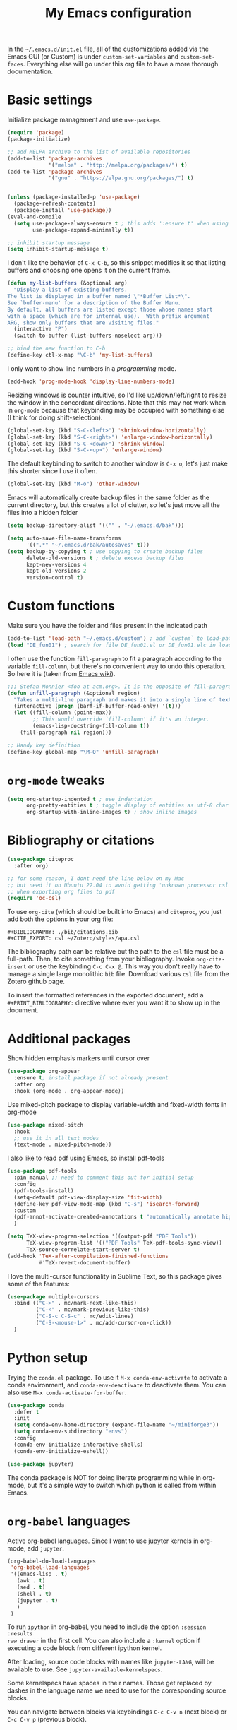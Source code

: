 #+title: My Emacs configuration

In the ~~/.emacs.d/init.el~ file, all of the customizations added via the Emacs GUI (or Custom) is under =custom-set-variables= and =custom-set-faces=. Everything else will go under this org file to have a more thorough documentation.

* Basic settings

Initialize package management and use =use-package=.
#+begin_src emacs-lisp
  (require 'package)
  (package-initialize)

  ;; add MELPA archive to the list of available repositories
  (add-to-list 'package-archives
               '("melpa" . "http://melpa.org/packages/") t)
  (add-to-list 'package-archives
               '("gnu" . "https://elpa.gnu.org/packages/") t)


  (unless (package-installed-p 'use-package)
    (package-refresh-contents)
    (package-install 'use-package))
  (eval-and-compile
    (setq use-package-always-ensure t ; this adds ':ensure t' when using use-package
          use-package-expand-minimally t))

  ;; inhibit startup message
  (setq inhibit-startup-message t)
#+end_src

I don't like the behavior of =C-x C-b=, so this snippet modifies it so that listing buffers and choosing one opens it on the current frame.
#+begin_src emacs-lisp
  (defun my-list-buffers (&optional arg)
    "Display a list of existing buffers.
  The list is displayed in a buffer named \"*Buffer List*\".
  See `buffer-menu' for a description of the Buffer Menu.
  By default, all buffers are listed except those whose names start
  with a space (which are for internal use).  With prefix argument
  ARG, show only buffers that are visiting files."
    (interactive "P")
    (switch-to-buffer (list-buffers-noselect arg)))

  ;; bind the new function to C-b
  (define-key ctl-x-map "\C-b" 'my-list-buffers)
#+end_src

I only want to show line numbers in a /programming/ mode.
#+begin_src emacs-lisp
  (add-hook 'prog-mode-hook 'display-line-numbers-mode)
#+end_src

Resizing windows is counter intuitive, so I'd like up/down/left/right to resize the window in the concordant directions. Note that this may not work when in ~org-mode~ because that keybinding may be occupied with something else (I think for doing shift-selection).
#+begin_src emacs-lisp
  (global-set-key (kbd "S-C-<left>") 'shrink-window-horizontally)
  (global-set-key (kbd "S-C-<right>") 'enlarge-window-horizontally)
  (global-set-key (kbd "S-C-<down>") 'shrink-window)
  (global-set-key (kbd "S-C-<up>") 'enlarge-window)
#+end_src

The default keybinding to switch to another window is =C-x o=, let's just make this shorter since I use it often.
#+begin_src emacs-lisp
  (global-set-key (kbd "M-o") 'other-window)
#+end_src

Emacs will automatically create backup files in the same folder as the current directory, but this creates a lot of clutter, so let's just move all the files into a hidden folder
#+begin_src emacs-lisp
  (setq backup-directory-alist '(("" . "~/.emacs.d/bak")))

  (setq auto-save-file-name-transforms
        '((".*" "~/.emacs.d/bak/autosaves" t)))
  (setq backup-by-copying t ; use copying to create backup files
        delete-old-versions t ; delete excess backup files
        kept-new-versions 4
        kept-old-versions 2
        version-control t)
#+end_src

* Custom functions

Make sure you have the folder and files present in the indicated path
#+begin_src emacs-lisp
  (add-to-list 'load-path "~/.emacs.d/custom") ; add `custom` to load-path
  (load "DE_fun01") ; search for file DE_fun01.el or DE_fun01.elc in load-path
#+end_src

I often use the function =fill-paragraph= to fit a paragraph according to the variable =fill-column=, but there's no convenient way to undo this operation. So here it is (taken from [[https://www.emacswiki.org/emacs/UnfillParagraph][Emacs wiki]]).
#+begin_src emacs-lisp
  ;;; Stefan Monnier <foo at acm.org>. It is the opposite of fill-paragraph    
  (defun unfill-paragraph (&optional region)
    "Takes a multi-line paragraph and makes it into a single line of text."
    (interactive (progn (barf-if-buffer-read-only) '(t)))
    (let ((fill-column (point-max))
          ;; This would override `fill-column' if it's an integer.
          (emacs-lisp-docstring-fill-column t))
      (fill-paragraph nil region)))

  ;; Handy key definition
  (define-key global-map "\M-Q" 'unfill-paragraph)
#+end_src

* ~org-mode~ tweaks 

#+begin_src emacs-lisp
  (setq org-startup-indented t ; use indentation
        org-pretty-entities t ; toggle display of entities as utf-8 char
        org-startup-with-inline-images t) ; show inline images
#+end_src

* Bibliography or citations

#+begin_src emacs-lisp
  (use-package citeproc
    :after org)

  ;; for some reason, I dont need the line below on my Mac
  ;; but need it on Ubuntu 22.04 to avoid getting 'unknown processor csl' error
  ;; when exporting org files to pdf
  (require 'oc-csl)
#+end_src

To use =org-cite= (which should be built into Emacs) and =citeproc=, you just add both the options in your org file:
#+begin_example
#+BIBLIOGRAPHY: ./bib/citations.bib
#+CITE_EXPORT: csl ~/Zotero/styles/apa.csl 
#+end_example

The bibliography path can be relative but the path to the ~csl~ file must be a full-path. Then, to cite something from your bibliography. Invoke =org-cite-insert= or use the keybinding =C-c C-x @=. This way you don't really have to manage a single large monolithic ~bib~ file. Download various ~csl~ file from the Zotero github page.

To insert the formatted references in the exported document, add a =#+PRINT_BIBLIOGRAPHY:= directive where ever you want it to show up in the document.

* Additional packages

Show hidden emphasis markers until cursor over
#+begin_src emacs-lisp
  (use-package org-appear
    :ensure t; install package if not already present
    :after org
    :hook (org-mode . org-appear-mode))
#+end_src

Use mixed-pitch package to display variable-width and fixed-width fonts in org-mode
#+begin_src emacs-lisp
  (use-package mixed-pitch
    :hook
    ;; use it in all text modes
    (text-mode . mixed-pitch-mode))
#+end_src

I also like to read pdf using Emacs, so install pdf-tools
#+begin_src emacs-lisp
  (use-package pdf-tools
    :pin manual ;; need to comment this out for initial setup
    :config
    (pdf-tools-install)
    (setq-default pdf-view-display-size 'fit-width)
    (define-key pdf-view-mode-map (kbd "C-s") 'isearch-forward)
    :custom
    (pdf-annot-activate-created-annotations t "automatically annotate highlights")
    )

  (setq TeX-view-program-selection '((output-pdf "PDF Tools"))
        TeX-view-program-list '(("PDF Tools" TeX-pdf-tools-sync-view))
        TeX-source-correlate-start-server t)
  (add-hook 'TeX-after-compilation-finished-functions
            #'TeX-revert-document-buffer)

#+end_src

I love the multi-cursor functionality in Sublime Text, so this package gives some of the features:
#+begin_src emacs-lisp
  (use-package multiple-cursors
    :bind (("C->" . mc/mark-next-like-this)
           ("C-<" . mc/mark-previous-like-this)
           ("C-S-c C-S-c" . mc/edit-lines)
           ("C-S-<mouse-1>" . mc/add-cursor-on-click))
    )
#+end_src

* Python setup

Trying the ~conda.el~ package. To use it =M-x conda-env-activate= to activate a
conda environment, and =conda-env-deactivate= to deactivate them. You can also use
=M-x conda-activate-for-buffer=.

#+begin_src emacs-lisp
  (use-package conda
    :defer t
    :init
    (setq conda-env-home-directory (expand-file-name "~/miniforge3"))
    (setq conda-env-subdirectory "envs")
    :config
    (conda-env-initialize-interactive-shells)
    (conda-env-initialize-eshell))

  (use-package jupyter)

#+end_src

The conda package is NOT for doing literate programming while in org-mode, but
it's a simple way to switch which python is called from within Emacs.
  
* ~org-babel~ languages

Active org-babel languages. Since I want to use jupyter kernels in org-mode, add =jupyter=.

#+begin_src emacs-lisp
  (org-babel-do-load-languages
   'org-babel-load-languages
   '((emacs-lisp . t)
     (awk . t)
     (sed . t)
     (shell . t)
     (jupyter . t)
     )
   )
#+end_src

To run ~ipython~ in org-babel, you need to include the option =:session :results
raw drawer= in the first cell. You can also include a =:kernel= option if executing
a code block from different ipython kernel. 

After loading, source code blocks with names like =jupyter-LANG=, will be
available to use. See =jupyter-available-kernelspecs=.

Some kernelspecs have spaces in their names. Those get replaced by dashes in the
language name we need to use for the corresponding source blocks.

You can navigate between blocks via keybindings =C-c C-v n= (next block) or =C-c C-v p= (previous block).

** Using jupyter within org-mode

We can use a specific jupyter kernel and open one specific session of that kernel by passing arguments to =#+begin_src= code blocks. But it can get repetitive, so the following is useful:
#+begin_example
# to avoid repeat the same source blocks we set the =header-args=
# property at the beginning of an org file

#+property: header-args:jupyter-python :session hello
#+property: header-args:jupyter-python+ :kernel biopython
#+property: header-args:jupyter-python+ :async yes

# then you can simply do

#+begin_src jupyter-python
<code goes here>
#+end_src

#+end_example

Variables from one session is persistent, so you can access it in the next code block just like a jupyter notebook.

** Some notes on jupyter output

You can change the mime-type priority with =:display= argument, (e.g. =:display text/plain text/html=).

If you generate an image from the code block (e.g. displaying a plot), a file name is automatically generated and the image file is written to file in =org-babel-jupyter-resource-directory=.  You can specify a file name using the =:file= argument.

The output plot result can be displayed inline if we invoke =C-c C-x C-v=, after the execution of a code block. (this is the keybinding to =org-toggle-inline-images=.

#+begin_src emacs-lisp
  (add-hook 'org-babel-after-execute-hook 'org-redisplay-inline-images)  
#+end_src

